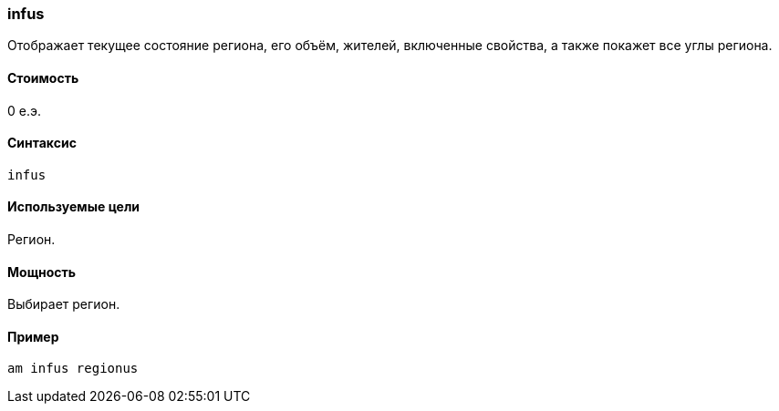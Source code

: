 === infus

Отображает текущее состояние региона, его объём, жителей, включенные свойства, а также покажет все углы региона.

==== Стоимость
0 е.э.

==== Синтаксис
`infus`

==== Используемые цели
Регион.

==== Мощность
Выбирает регион.

==== Пример
`am infus regionus`
